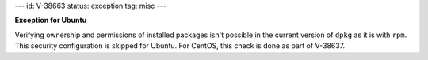 ---
id: V-38663
status: exception
tag: misc
---

**Exception for Ubuntu**

Verifying ownership and permissions of installed packages isn't possible in the
current version of ``dpkg`` as it is with ``rpm``. This security configuration
is skipped for Ubuntu. For CentOS, this check is done as part of V-38637.

